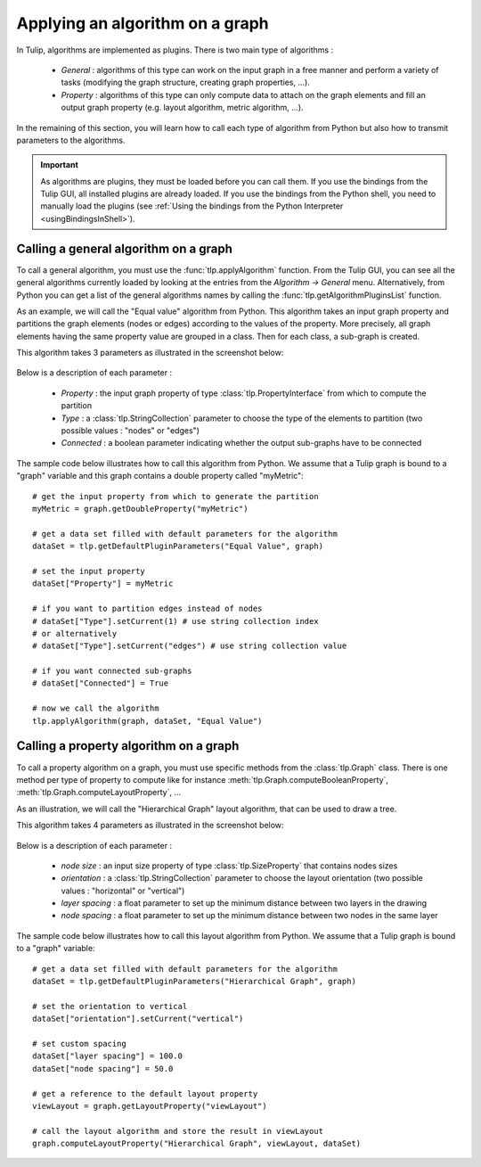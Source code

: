.. py:currentmodule:: tulip

Applying an algorithm on a graph
================================ 

In Tulip, algorithms are implemented as plugins. There is two main type of algorithms :

	* *General* : algorithms of this type can work on the input graph in a free manner and perform a variety of tasks
	  (modifying the graph structure, creating graph properties, ...).

	* *Property* : algorithms of this type can only compute data to attach on the graph elements and fill an output
	  graph property (e.g. layout algorithm, metric algorithm, ...).

In the remaining of this section, you will learn how to call each type of algorithm from Python 
but also how to transmit parameters to the algorithms. 

.. important:: 
	As algorithms are plugins, they must be loaded before you can call them.  If
	you use the bindings from the Tulip GUI, all installed plugins are already loaded. If you 
	use the bindings from the Python shell, you need to manually load the plugins (see :ref:`Using the bindings from the Python Interpreter <usingBindingsInShell>`).

Calling a general algorithm on a graph
--------------------------------------- 

To call a general algorithm, you must use the :func:`tlp.applyAlgorithm` function. 
From the Tulip GUI, you can see all the general algorithms currently loaded by 
looking at the entries from the *Algorithm -> General* menu. Alternatively, from Python you
can get a list of the general algorithms names by calling the :func:`tlp.getAlgorithmPluginsList` function.

As an example, we will call the "Equal value" algorithm from Python. This algorithm
takes an input graph property and partitions the graph elements (nodes or edges) according
to the values of the property. More precisely, all graph elements having the same property value
are grouped in a class. Then for each class, a sub-graph is created.

This algorithm takes 3 parameters as illustrated in the screenshot below:

.. figure:: equalValueParameters.png
   :align: center    
 
Below is a description of each parameter :

	* *Property* : the input graph property of type :class:`tlp.PropertyInterface` from which to compute the partition
	* *Type* : a :class:`tlp.StringCollection` parameter to choose the type of the elements to partition (two possible values : "nodes" or "edges")
	* *Connected* : a boolean parameter indicating whether the output sub-graphs have to be connected  

The sample code below illustrates how to call this algorithm from Python. We assume that a Tulip graph
is bound to a "graph" variable and this graph contains a double property called "myMetric"::
	
	# get the input property from which to generate the partition
	myMetric = graph.getDoubleProperty("myMetric")
	
	# get a data set filled with default parameters for the algorithm
	dataSet = tlp.getDefaultPluginParameters("Equal Value", graph)

	# set the input property
	dataSet["Property"] = myMetric
	
	# if you want to partition edges instead of nodes
	# dataSet["Type"].setCurrent(1) # use string collection index
	# or alternatively
	# dataSet["Type"].setCurrent("edges") # use string collection value
	
	# if you want connected sub-graphs
	# dataSet["Connected"] = True
	
	# now we call the algorithm
	tlp.applyAlgorithm(graph, dataSet, "Equal Value")
	
Calling a property algorithm on a graph
--------------------------------------- 

To call a property algorithm on a graph, you must use specific methods from the 
:class:`tlp.Graph` class. There is one method per type of property to compute
like for instance :meth:`tlp.Graph.computeBooleanProperty`, :meth:`tlp.Graph.computeLayoutProperty`, ...

As an illustration, we will call the "Hierarchical Graph" layout algorithm, that can be used to draw a tree.

This algorithm takes 4 parameters as illustrated in the screenshot below:

.. figure:: hierarchicalGraphParameter.png
   :align: center    
 
Below is a description of each parameter :

	* *node size* : an input size property of type :class:`tlp.SizeProperty` that contains nodes sizes
	* *orientation* : a :class:`tlp.StringCollection` parameter to choose the layout orientation (two possible values : "horizontal" or "vertical")
	* *layer spacing* : a float parameter to set up the minimum distance between two layers in the drawing
	* *node spacing* : a float parameter to set up the minimum distance between two nodes in the same layer  

The sample code below illustrates how to call this layout algorithm from Python. We assume that a Tulip graph
is bound to a "graph" variable::

	# get a data set filled with default parameters for the algorithm
	dataSet = tlp.getDefaultPluginParameters("Hierarchical Graph", graph)

	# set the orientation to vertical
	dataSet["orientation"].setCurrent("vertical")
	
	# set custom spacing
	dataSet["layer spacing"] = 100.0
	dataSet["node spacing"] = 50.0
	
	# get a reference to the default layout property
	viewLayout = graph.getLayoutProperty("viewLayout")
	
	# call the layout algorithm and store the result in viewLayout
	graph.computeLayoutProperty("Hierarchical Graph", viewLayout, dataSet)

